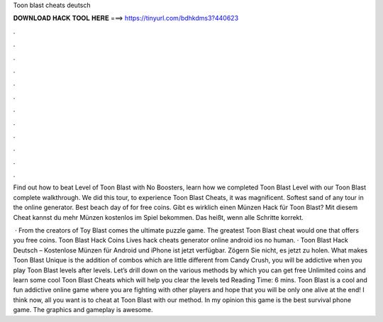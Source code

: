 Toon blast cheats deutsch



𝐃𝐎𝐖𝐍𝐋𝐎𝐀𝐃 𝐇𝐀𝐂𝐊 𝐓𝐎𝐎𝐋 𝐇𝐄𝐑𝐄 ===> https://tinyurl.com/bdhkdms3?440623



.



.



.



.



.



.



.



.



.



.



.



.

Find out how to beat Level of Toon Blast with No Boosters, learn how we completed Toon Blast Level with our Toon Blast complete walkthrough. We did this tour, to experience Toon Blast Cheats, it was magnificent. Softest sand of any tour in the online generator. Best beach day of for free coins. Gibt es wirklich einen Münzen Hack für Toon Blast? Mit diesem Cheat kannst du mehr Münzen kostenlos im Spiel bekommen. Das heißt, wenn alle Schritte korrekt.

 · From the creators of Toy Blast comes the ultimate puzzle game. The greatest Toon Blast cheat would one that offers you free coins. Toon Blast Hack Coins Lives hack cheats generator online android ios no human. · Toon Blast Hack Deutsch – Kostenlose Münzen für Android und iPhone ist jetzt verfügbar. Zögern Sie nicht, es jetzt zu holen. What makes Toon Blast Unique is the addition of combos which are little different from Candy Crush, you will be addictive when you play Toon Blast levels after levels. Let’s drill down on the various methods by which you can get free Unlimited coins and learn some cool Toon Blast Cheats which will help you clear the levels ted Reading Time: 6 mins. Toon Blast is a cool and fun addictive online game where you are fighting with other players and hope that you will be only one alive at the end! I think now, all you want is to cheat at Toon Blast with our method. In my opinion this game is the best survival phone game. The graphics and gameplay is awesome.

